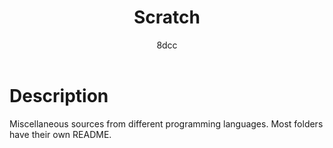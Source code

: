 #+TITLE: Scratch
#+AUTHOR: 8dcc
#+OPTIONS: toc:2
#+STARTUP: nofold

* Description

Miscellaneous sources from different programming languages. Most folders have
their own README.
